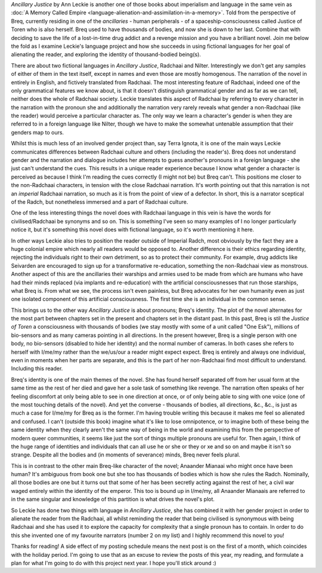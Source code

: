 .. title: Ancillary Justice and the Space Inside a Pronoun
.. slug: ancillary-justice-ann-leckie
.. date: 2022-12-12 12:12:12 UTC
.. tags: 
.. category: 
.. link: 
.. description: 
.. type: text

.. into - try being catchy for a change.

*Ancillary Justice* by Ann Leckie is another one of those books about imperialism and language in the same vein as :doc:`A Memory Called Empire <language-alienation-and-assimilation-in-a-memory>`. Told from the perspective of Breq, currently residing in one of the *ancillaries* - human peripherals - of a spaceship-consciousness called Justice of Toren who is also herself. Breq used to have thousands of bodies, and now she is down to her last. Combine that with deciding to save the life of a lost-in-time drug addict and a revenge mission and you have a brilliant novel. Join me below the fold as I examine Leckie's language project and how she succeeds in using fictional languages for her goal of alienating the reader, and exploring the identity of thousand-bodied being(s).

.. TEASER_END

There are about two fictional languages in *Ancillary Justice*, Radchaai and Nilter. Interestingly we don't get any samples of either of them in the text itself, except in names and even those are mostly homogenous. The narration of the novel in entirely in English, and fictively translated from Radchaai. The most interesting feature of Radchaai, indeed one of the only grammatical features we know about, is that it doesn't distinguish grammatical gender and as far as we can tell, neither does the whole of Radchaai society. Leckie translates this aspect of Radchaai by referring to every character in the narration with the pronoun she and additionally the narration very rarely reveals what gender a non-Radchaai (like the reader) would perceive a particular character as. The only way we learn a character's gender is when they are referred to in a foreign language like Nilter, though we have to make the somewhat untenable assumption that their genders map to ours.

Whilst this is much less of an involved gender project than, say Terra Ignota, it is one of the main ways Leckie communicates differences between Radchaai culture and others (including the reader's). Breq does not understand gender and the narration and dialogue includes her attempts to guess another's pronouns in a foreign language - she just can't understand the cues. This results in a unique reader experience because I know what gender a character is perceived as because I think I'm reading the cues correctly (I might not be) but Breq can't. This positions me closer to the non-Radchaai characters, in tension with the close Radchaai narration. It's worth pointing out that this narration is not an *imperial* Radchaai narration, so much as it is from the point of view of a defector. In short, this is a narrator sceptical of the Radch, but nonetheless immersed and a part of Radchaai culture.

One of the less interesting things the novel does with Radchaai language in this vein is have the words for civilised/Radchaai be synonyms and so on. This is something I've seen so many examples of I no longer particularly notice it, but it's something this novel does with fictional language, so it's worth mentioning it here.

In other ways Leckie also tries to position the reader outside of Imperial Radch, most obviously by the fact they are a huge colonial empire which nearly all readers would be opposed to. Another difference is their ethics regarding identity, rejecting the individuals right to their own detriment, so as to protect their community. For example, drug addicts like Seivarden are encouraged to sign up for a transformative re-education, something the non-Radchaai view as monstrous. Another aspect of this are the ancillaries their warships and armies used to be made from which are humans who have had their minds replaced (via implants and re-education) with the artificial consciousnesses that run those starships, what Breq is. From what we see, the process isn't even painless, but Breq advocates for her own humanity even as just one isolated component of this artificial consciousness. The first time she is an individual in the common sense.

This brings us to the other way *Ancillary Justice* is about pronouns; Breq's identity. The plot of the novel alternates for the most part between chapters set in the present and chapters set in the distant past. In this past, Breq is stil the *Justice of Toren* a consciousness with thousands of bodies (we stay mostly with some of a unit called "One Esk"), millions of bio-sensors and as many cameras pointing in all directions. In the present however, Breq is a single person with one body, no bio-sensors (disabled to hide her identity) and the normal number of cameras. In both cases she refers to herself with I/me/my rather than the we/us/our a reader might expect expect. Breq is entirely and always one individual, even in moments when her parts are separate, and this is the part of her non-Radchaai find most difficult to understand. Including this reader.

Breq's identity is one of the main themes of the novel. She has found herself separated off from her usual form at the same time as the rest of her died and gave her a sole task of something like revenge. The narration often speaks of her feeling discomfort at only being able to see in one direction at once, or of only being able to sing with one voice (one of the most touching details of the novel). And yet the converse - thousands of bodies, all directions, &c., &c., is just as much a case for I/me/my for Breq as is the former. I'm having trouble writing this because it makes me feel so alienated and confused. I can't (outside this book) imagine what it's like to lose omnipotence, or to imagine both of these being the same identity when they clearly aren't the same way of being in the world and examining this from the perspective of modern queer communities, it seems like just the sort of things multiple pronouns are useful for. Then again, I think of the huge range of identities and individuals that can all use he or she or they or xe and so on and maybe it isn't so strange. Despite all the bodies and (in moments of severance) minds, Breq never feels plural.

This is in contrast to the other main Breq-like character of the novel; Anaander Mianaai who might once have been human? It's ambiguous from book one but she too has thousands of bodies which is how she rules the Radch. Nominally, all those bodies are one but it turns out that some of her has been secretly acting against the rest of her, a civil war waged entirely within the identity of the emperor. This too is bound up in I/me/my, all Anaander Mianaais are referred to in the same singular and knowledge of this partition is what drives the novel's plot.

So Leckie has done two things with language in *Ancillary Justice*, she has combined it with her gender project in order to alienate the reader from the Radchaai, all whilst reminding the reader that being civilised is synonymous with being Radchaai and she has used it to explore the capacity for complexity that a single pronoun has to contain. In order to do this she invented one of my favourite narrators (number 2 on my list) and I highly recommend this novel to you!

Thanks for reading! A side effect of my posting schedule means the next post is on the first of a month, which coincides with the holiday period. I'm going to use that as an excuse to review the posts of this year, my reading, and formulate a plan for what I'm going to do with this project next year. I hope you'll stick around :)

.. conclusion
